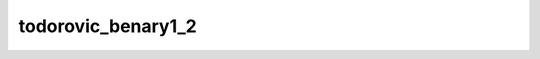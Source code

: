 
todorovic_benary1_2
===================


.. image:: /_static/generated_stimuli/papers.RHS2007.todorovic_benary1_2.png
   :alt: todorovic_benary1_2 stimulus example
   :align: center
   :width: 400px






.. py:function:: stimupy.papers.RHS2007.todorovic_benary1_2(ppd=PPD, pad=True)


   Todorovic variation of Benarys cross as shown in Robinson, Hammon, & de Sa (2007) Fig 1z.
   Only contains the first two targets (1-2).

   :param ppd: Resolution of stimulus in pixels per degree. (default: 32)
   :type ppd: int
   :param pad: If True, include padding to 32x32 deg (default: True)
   :type pad: bool

   :returns: dict with the stimulus (key: "img") and target mask (key: "target_mask")
             and additional keys containing stimulus parameters
   :rtype: dict of str

   .. rubric:: References

   Blakeslee, B., & McCourt, M. E. (2001).
       A multiscale spatial filtering account
       of the Wertheimer-Benary effect and the corrugated Mondrian.
       Vision Research, 41, 2487-2502.
   Todorovic, D. (1997).
       Lightness and junctions.
       Perception, 26, 379-395.




 